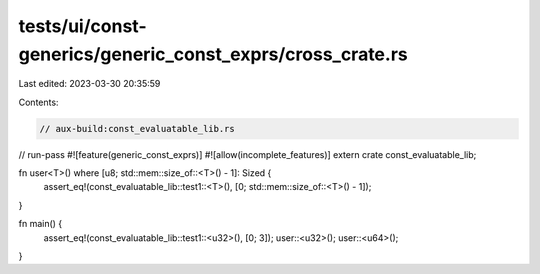 tests/ui/const-generics/generic_const_exprs/cross_crate.rs
==========================================================

Last edited: 2023-03-30 20:35:59

Contents:

.. code-block:: rs

    // aux-build:const_evaluatable_lib.rs
// run-pass
#![feature(generic_const_exprs)]
#![allow(incomplete_features)]
extern crate const_evaluatable_lib;

fn user<T>() where [u8; std::mem::size_of::<T>() - 1]: Sized {
    assert_eq!(const_evaluatable_lib::test1::<T>(), [0; std::mem::size_of::<T>() - 1]);
}

fn main() {
    assert_eq!(const_evaluatable_lib::test1::<u32>(), [0; 3]);
    user::<u32>();
    user::<u64>();
}


